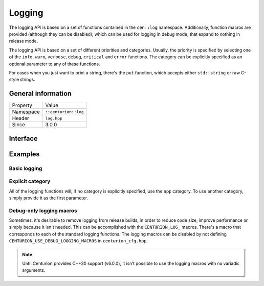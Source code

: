 Logging
=======

The logging API is based on a set of functions contained in the 
``cen::log`` namespace. Additionally, function macros are provided 
(although they can be disabled), which can be used for logging in 
debug mode, that expand to nothing in release mode.

The logging API is based on a set of different priorities and categories. 
Usually, the priority is specified by selecting one of the ``info``, ``warn``,
``verbose``, ``debug``, ``critical`` and ``error`` functions. The category can 
be explicitly specified as an optional parameter to any of these functions.

For cases when you just want to print a string, there's the ``put`` function, 
which accepts either ``std::string`` or raw C-style strings.

General information
-------------------
======================  =========================================
  Property               Value
----------------------  -----------------------------------------
Namespace                ``::centurion::log``
Header                   ``log.hpp``
Since                    3.0.0
======================  =========================================

Interface
---------

.. doxygennamespace:: centurion::log
  :outline:
  :members:

Examples
--------

Basic logging
~~~~~~~~~~~~~

.. code-block:: C++
  :linenos:
  
  #include <cen.hpp>
  #include <log.hpp>

  void foo()
  {
    // The simplest logging function 
    cen::log::put("abc");

    // Traditional formatting is supported
    cen::log::warn("bar: %i", 42);
  }

Explicit category
~~~~~~~~~~~~~~~~~

All of the logging functions will, if no category is explicitly specified, use the
``app`` category. To use another category, simply provide it as the first parameter.

.. code-block:: C++
  :linenos:
  
  #include <cen.hpp>
  #include <log.hpp>

  void foo()
  {
    // Prints "Hello" using implicit "app" category
    cen::log::info("Hello");

    // Prints "World" using the explicitly specified "video" category
    cen::log::info(cen::log::category::video, "World");
  }

Debug-only logging macros
~~~~~~~~~~~~~~~~~~~~~~~~~~

Sometimes, it's desirable to remove logging from release builds, in order to
reduce code size, improve performance or simply because it isn't needed. This can 
be accomplished with the ``CENTURION_LOG_`` macros. There's a macro that corresponds 
to each of the standard logging functions. The logging macros can be disabled by not defining
``CENTURION_USE_DEBUG_LOGGING_MACROS`` in ``centurion_cfg.hpp``.

.. note::

  Until Centurion provides C++20 support (v6.0.0), it isn't possible to use the logging macros
  with no variadic arguments.

.. code-block:: C++
  :linenos:
  
  #include <cen.hpp>
  #include <log.hpp>

  void foo()
  {
    // This expands to nothing in release mode
    CENTURION_LOG_INFO("%s", "Gandalf > Saruman");

    // This might compile depending on platform, but doesn't work reliably
    // CENTURION_LOG_INFO("Gandalf > Saruman");
  }